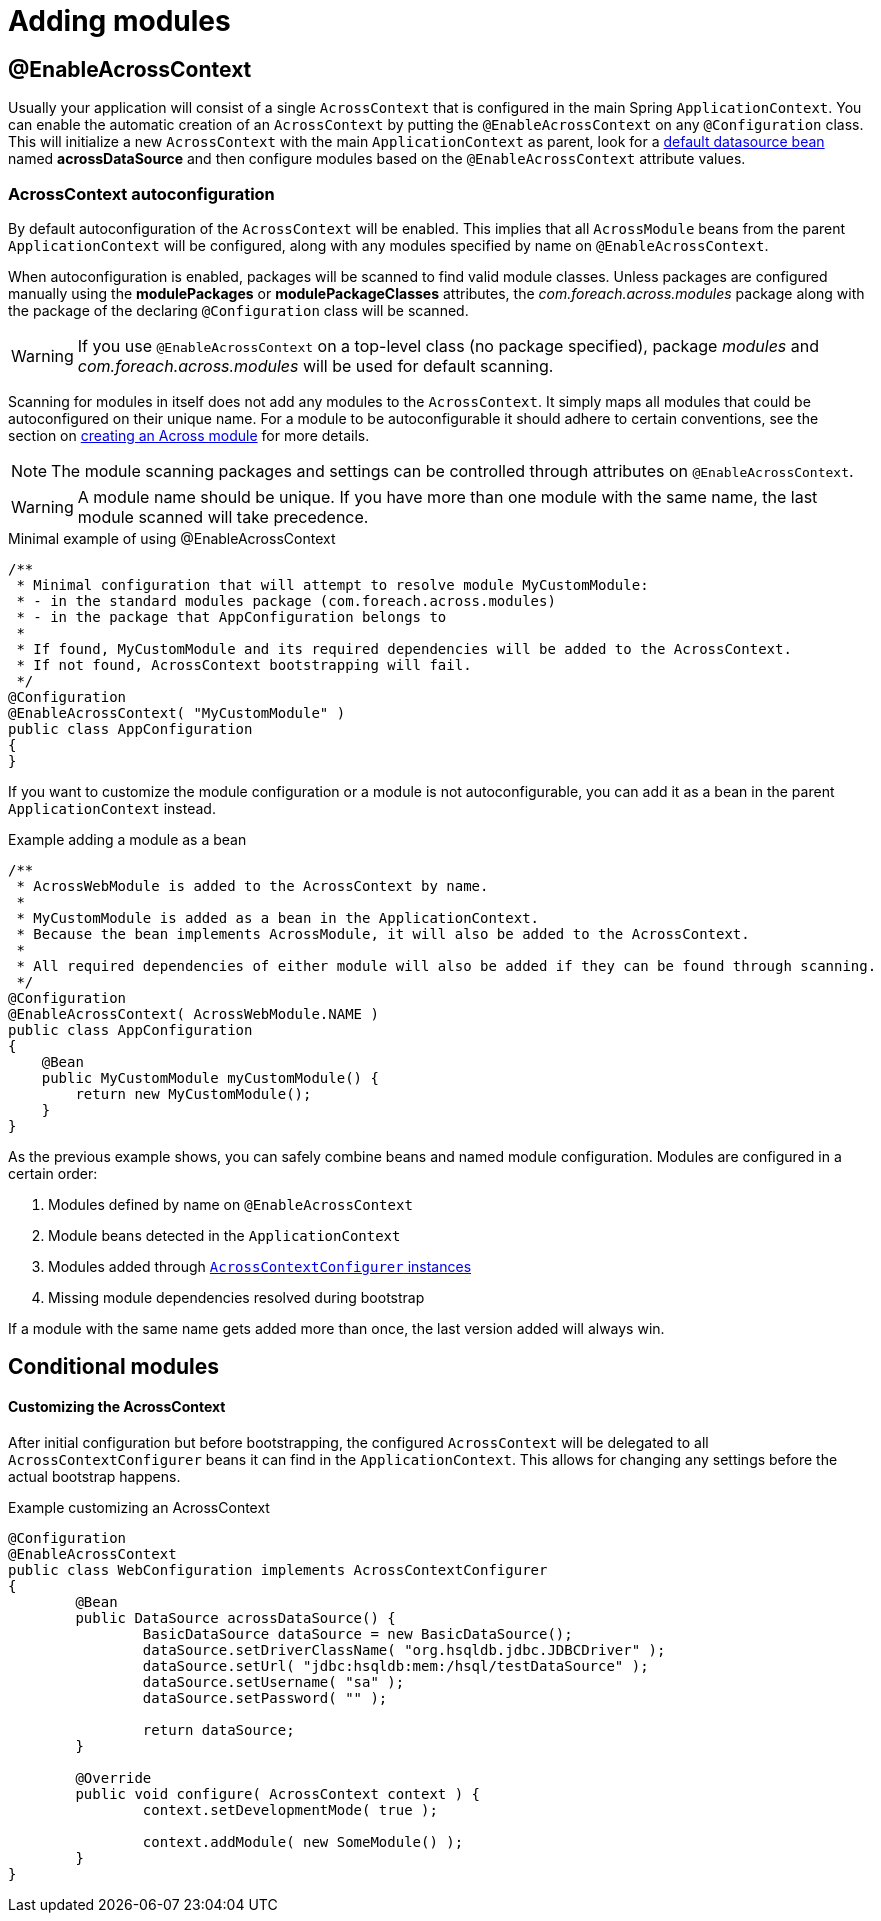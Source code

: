 = Adding modules

[[enableacrosscontext]]
[#enable-across-context]
== @EnableAcrossContext
Usually your application will consist of a single `AcrossContext` that is configured in the main Spring `ApplicationContext`.
You can enable the automatic creation of an `AcrossContext` by putting the `@EnableAcrossContext` on any `@Configuration` class.
This will initialize a new `AcrossContext` with the main `ApplicationContext` as parent, look for a <<across-datasource,default datasource bean>> named *acrossDataSource* and then configure modules based on the `@EnableAcrossContext` attribute values.

=== AcrossContext autoconfiguration
By default autoconfiguration of the `AcrossContext` will be enabled.
This implies that all `AcrossModule` beans from the parent `ApplicationContext` will be configured, along with any modules specified by name on `@EnableAcrossContext`.

When autoconfiguration is enabled, packages will be scanned to find valid module classes.
Unless packages are configured manually using the *modulePackages* or *modulePackageClasses* attributes, the _com.foreach.across.modules_ package along with the package of the declaring `@Configuration` class will be scanned.

WARNING: If you use `@EnableAcrossContext` on a top-level class (no package specified), package _modules_ and _com.foreach.across.modules_ will be used for default scanning.

Scanning for modules in itself does not add any modules to the `AcrossContext`.
It simply maps all modules that could be autoconfigured on their unique name.
For a module to be autoconfigurable it should adhere to certain conventions, see the section on <<developing-modules.adoc#creating-an-across-module,creating an Across module>> for more details.

NOTE: The module scanning packages and settings can be controlled through attributes on `@EnableAcrossContext`.

WARNING: A module name should be unique.
If you have more than one module with the same name, the last module scanned will take precedence.

.Minimal example of using @EnableAcrossContext
[source,java,indent=0]
[subs="verbatim,quotes,attributes"]
----
/**
 * Minimal configuration that will attempt to resolve module MyCustomModule:
 * - in the standard modules package (com.foreach.across.modules)
 * - in the package that AppConfiguration belongs to
 *
 * If found, MyCustomModule and its required dependencies will be added to the AcrossContext.
 * If not found, AcrossContext bootstrapping will fail.
 */
@Configuration
@EnableAcrossContext( "MyCustomModule" )
public class AppConfiguration
{
}
----

If you want to customize the module configuration or a module is not autoconfigurable, you can add it as a bean in the parent `ApplicationContext` instead.

.Example adding a module as a bean
[source,java,indent=0]
[subs="verbatim,quotes,attributes"]
----
/**
 * AcrossWebModule is added to the AcrossContext by name.
 *
 * MyCustomModule is added as a bean in the ApplicationContext.
 * Because the bean implements AcrossModule, it will also be added to the AcrossContext.
 *
 * All required dependencies of either module will also be added if they can be found through scanning.
 */
@Configuration
@EnableAcrossContext( AcrossWebModule.NAME )
public class AppConfiguration
{
    @Bean
    public MyCustomModule myCustomModule() {
        return new MyCustomModule();
    }
}
----

As the previous example shows, you can safely combine beans and named module configuration.
Modules are configured in a certain order:

. Modules defined by name on `@EnableAcrossContext`
. Module beans detected in the `ApplicationContext`
. Modules added through <<acrosscontextconfigurer,`AcrossContextConfigurer` instances>>
. Missing module dependencies resolved during bootstrap

If a module with the same name gets added more than once, the last version added will always win.


[[conditional-modules]]
== Conditional modules

// AcrossContextConfigurer?


[[acrosscontextconfigurer]]
[#acrosscontextconfigurer]
==== Customizing the AcrossContext
After initial configuration but before bootstrapping, the configured `AcrossContext` will be delegated to all `AcrossContextConfigurer` beans it can find in the `ApplicationContext`.
This allows for changing any settings before the actual bootstrap happens.

.Example customizing an AcrossContext
[source,java,indent=0]
[subs="verbatim,quotes,attributes"]
----
@Configuration
@EnableAcrossContext
public class WebConfiguration implements AcrossContextConfigurer
{
	@Bean
	public DataSource acrossDataSource() {
		BasicDataSource dataSource = new BasicDataSource();
		dataSource.setDriverClassName( "org.hsqldb.jdbc.JDBCDriver" );
		dataSource.setUrl( "jdbc:hsqldb:mem:/hsql/testDataSource" );
		dataSource.setUsername( "sa" );
		dataSource.setPassword( "" );

		return dataSource;
	}

	@Override
	public void configure( AcrossContext context ) {
		context.setDevelopmentMode( true );

		context.addModule( new SomeModule() );
	}
}
----



